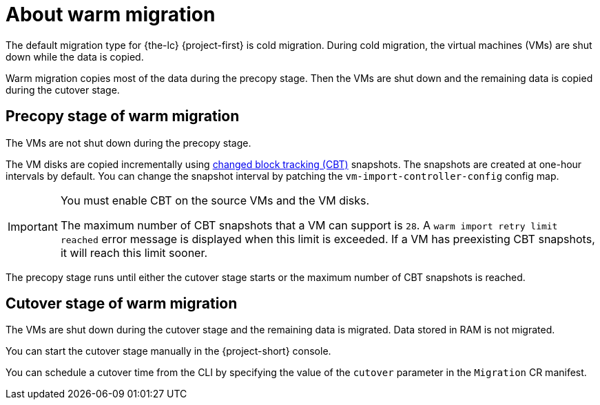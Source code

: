 // Module included in the following assemblies:
//
// * documentation/doc-Migration_Toolkit_for_Virtualization/master.adoc

[id="about-warm-migration_{context}"]
= About warm migration

The default migration type for {the-lc} {project-first} is cold migration. During cold migration, the virtual machines (VMs) are shut down while the data is copied.

Warm migration copies most of the data during the precopy stage. Then the VMs are shut down and the remaining data is copied during the cutover stage.

== Precopy stage of warm migration

The VMs are not shut down during the precopy stage.

The VM disks are copied incrementally using link:https://kb.vmware.com/s/article/1020128[changed block tracking (CBT)] snapshots. The snapshots are created at one-hour intervals by default. You can change the snapshot interval by patching the `vm-import-controller-config` config map.

[IMPORTANT]
====
You must enable CBT on the source VMs and the VM disks.

The maximum number of CBT snapshots that a VM can support is `28`. A `warm import retry limit reached` error message is displayed when this limit is exceeded. If a VM has preexisting CBT snapshots, it will reach this limit sooner.
====

The precopy stage runs until either the cutover stage starts or the maximum number of CBT snapshots is reached.

== Cutover stage of warm migration

The VMs are shut down during the cutover stage and the remaining data is migrated. Data stored in RAM is not migrated.

You can start the cutover stage manually in the {project-short} console.

You can schedule a cutover time from the CLI by specifying the value of the `cutover` parameter in the `Migration` CR manifest.
